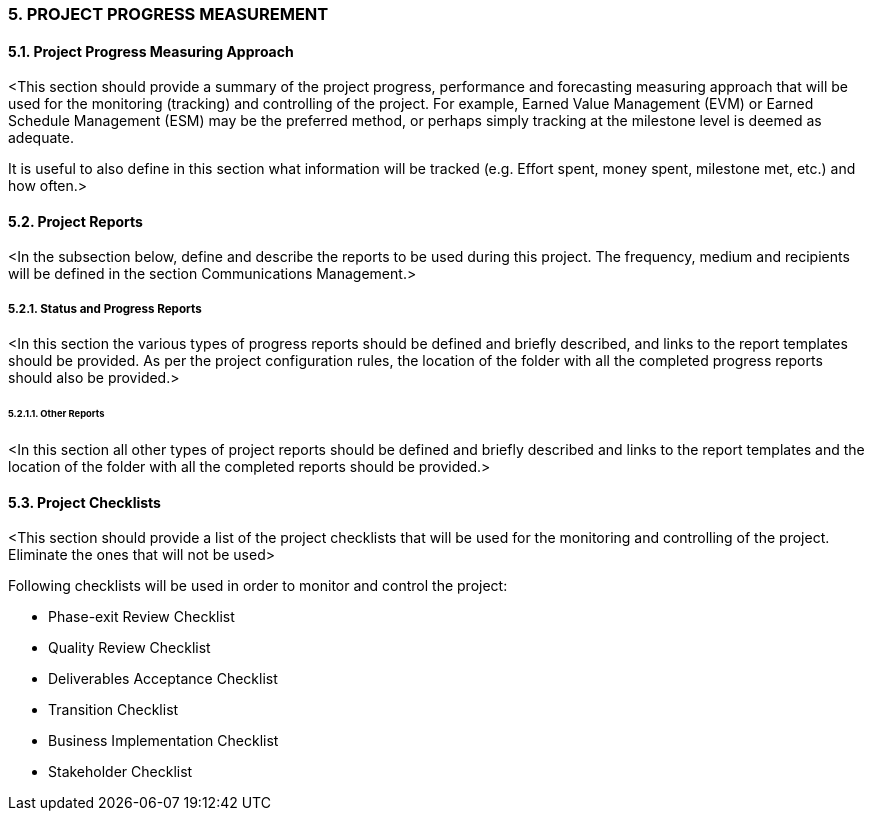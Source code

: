 === 5. PROJECT PROGRESS MEASUREMENT
==== 5.1. Project Progress Measuring Approach
[aqua]#<This section should provide a summary of the project progress, performance and forecasting measuring approach that will be used for the monitoring (tracking) and controlling of the project. For example, Earned Value Management (EVM) or Earned Schedule Management (ESM) may be the preferred method, or perhaps simply tracking at the milestone level is deemed as adequate.#

[aqua]#It is useful to also define in this section what information will be tracked (e.g. Effort spent, money spent, milestone met, etc.) and how often.>#

==== 5.2. Project Reports
[aqua]#<In the subsection below, define and describe the reports to be used during this project. The frequency, medium and recipients will be defined in the section Communications Management.>#

===== 5.2.1. Status and Progress Reports
[aqua]#<In this section the various types of progress reports should be defined and briefly described, and links to the report templates should be provided. As per the project configuration rules, the location of the folder with all the completed progress reports should also be provided.>#

====== 5.2.1.1. Other Reports
[aqua]#<In this section all other types of project reports should be defined and briefly described and links to the report templates and the location of the folder with all the completed reports should be provided.>#

==== 5.3. Project Checklists
[aqua]#<This section should provide a list of the project checklists that will be used for the monitoring and controlling of the project. Eliminate the ones that will not be used>#

Following checklists will be used in order to monitor and control the project:

* [lime]#Phase-exit Review Checklist#
* [lime]#Quality Review Checklist#
* [lime]#Deliverables Acceptance Checklist#
* [lime]#Transition Checklist#
* [lime]#Business Implementation Checklist#
* [lime]#Stakeholder Checklist#
